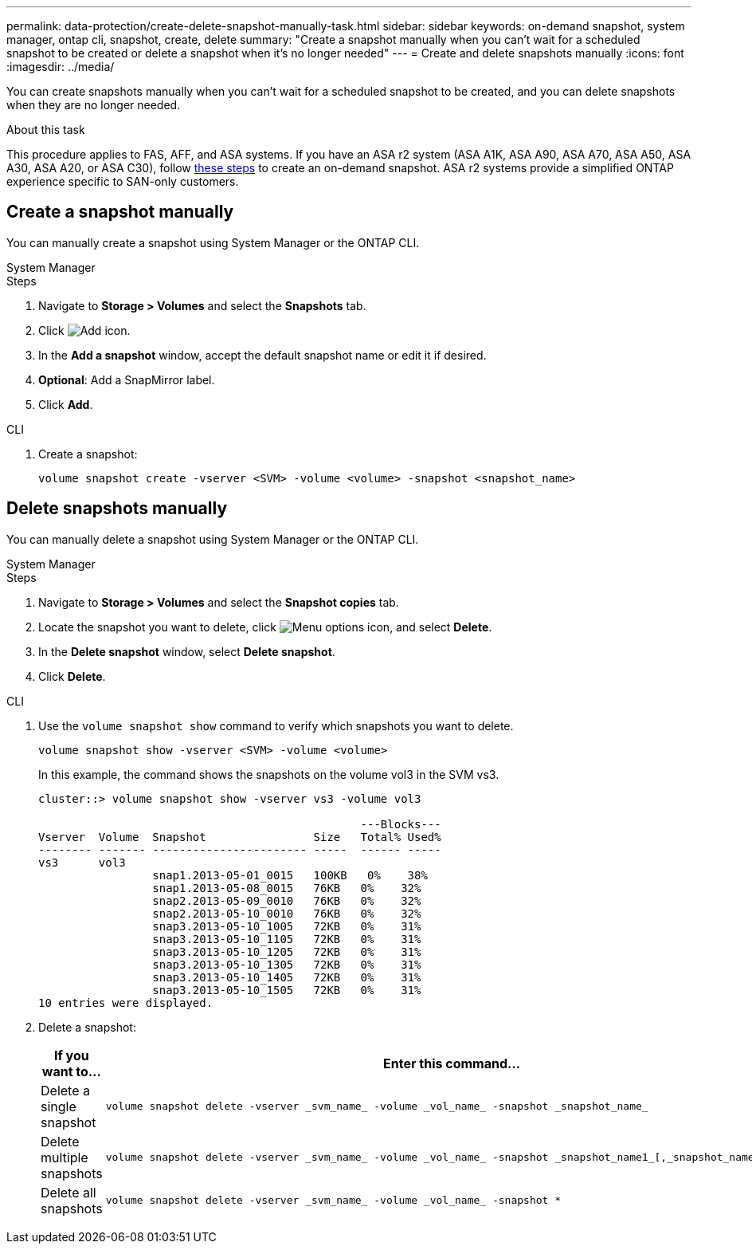 ---
permalink: data-protection/create-delete-snapshot-manually-task.html
sidebar: sidebar
keywords: on-demand snapshot, system manager, ontap cli, snapshot, create, delete
summary: "Create a snapshot manually when you can't wait for a scheduled snapshot to be created or delete a snapshot when it's no longer needed"
---
= Create and delete snapshots manually
:icons: font
:imagesdir: ../media/

[.lead]
You can create snapshots manually when you can't wait for a scheduled snapshot to be created, and you can delete snapshots when they are no longer needed.

.About this task

This procedure applies to FAS, AFF, and ASA systems. If you have an ASA r2 system (ASA A1K, ASA A90, ASA A70, ASA A50, ASA A30, ASA A20, or ASA C30), follow link:https://docs.netapp.com/us-en/asa-r2/data-protection/create-snapshots.html#step-2-create-a-snapshot[these steps^] to create an on-demand snapshot. ASA r2 systems provide a simplified ONTAP experience specific to SAN-only customers.

== Create a snapshot manually

You can manually create a snapshot using System Manager or the ONTAP CLI.

[role="tabbed-block"]
====
.System Manager
--

.Steps

. Navigate to *Storage > Volumes* and select the *Snapshots* tab. 
. Click image:icon_add.gif[Add icon].
. In the *Add a snapshot* window, accept the default snapshot name or edit it if desired. 
. *Optional*: Add a SnapMirror label. 
. Click *Add*.
--

.CLI
--
. Create a snapshot:
+
[source,cli]
----
volume snapshot create -vserver <SVM> -volume <volume> -snapshot <snapshot_name>
----
--
====

== Delete snapshots manually

You can manually delete a snapshot using System Manager or the ONTAP CLI.

[role="tabbed-block"]
====
.System Manager
--

.Steps

. Navigate to *Storage > Volumes* and select the *Snapshot copies* tab. 
. Locate the snapshot you want to delete, click image:icon_kabob.gif[Menu options icon], and select *Delete*.
. In the *Delete snapshot* window, select *Delete snapshot*.
. Click *Delete*.

--
.CLI
--

. Use the `volume snapshot show` command to verify which snapshots you want to delete.
+
[source,cli]
----
volume snapshot show -vserver <SVM> -volume <volume>
----
+
In this example, the command shows the snapshots on the volume vol3 in the SVM vs3. 
+
----
cluster::> volume snapshot show -vserver vs3 -volume vol3

                                                ---Blocks---
Vserver  Volume  Snapshot                Size   Total% Used%
-------- ------- ----------------------- -----  ------ -----
vs3      vol3
                 snap1.2013-05-01_0015   100KB   0%    38%
                 snap1.2013-05-08_0015   76KB   0%    32%
                 snap2.2013-05-09_0010   76KB   0%    32%
                 snap2.2013-05-10_0010   76KB   0%    32%
                 snap3.2013-05-10_1005   72KB   0%    31%
                 snap3.2013-05-10_1105   72KB   0%    31%
                 snap3.2013-05-10_1205   72KB   0%    31%
                 snap3.2013-05-10_1305   72KB   0%    31%
                 snap3.2013-05-10_1405   72KB   0%    31%
                 snap3.2013-05-10_1505   72KB   0%    31%
10 entries were displayed.
----
. Delete a snapshot:
+
[cols="2*",options="header"]
|===
| If you want to...| Enter this command...
a| Delete a single snapshot
a| 
[source,cli]
----
volume snapshot delete -vserver _svm_name_ -volume _vol_name_ -snapshot _snapshot_name_
----

a| Delete multiple snapshots
a| 
[source,cli]
----
volume snapshot delete -vserver _svm_name_ -volume _vol_name_ -snapshot _snapshot_name1_[,_snapshot_name2_,...]
----

a| Delete all snapshots
a| 
[source,cli]
----
volume snapshot delete -vserver _svm_name_ -volume _vol_name_ -snapshot *
----
|===
--
====

// 2025 Apr 22, ONTAPDOC-2974
// 2025 Feb 26, ONTAPDOC-2834
// 2024-April-19, GitHub PR1333 cleanup for ontapdoc-1919
// 2024-April-17, GitHub issue# 1326